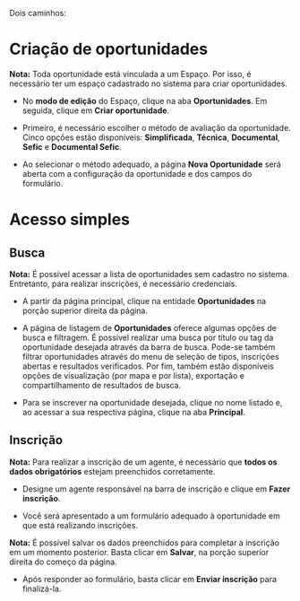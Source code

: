 Dois caminhos:

* Criação de oportunidades

*Nota:* Toda oportunidade está vinculada a um Espaço. Por isso, é necessário ter um espaço cadastrado no sistema para criar oportunidades.

- No *modo de edição* do Espaço, clique na aba *Oportunidades*. Em seguida, clique em *Criar oportunidade*.

- Primeiro, é necessário escolher o método de avaliação da oportunidade. Cinco opções estão disponíveis: *Simplificada*, *Técnica*, *Documental*, *Sefic* e *Documental Sefic*.

- Ao selecionar o método adequado, a página *Nova Oportunidade* será aberta com a configuração da oportunidade e dos campos do formulário.

* Acesso simples

** Busca

*Nota:* É possível acessar a lista de oportunidades sem cadastro no sistema. Entretanto, para realizar inscrições, é necessário credenciais.

- A partir da página principal, clique na entidade *Oportunidades* na porção superior direita da página.

- A página de listagem de *Oportunidades* oferece algumas opções de busca e filtragem. É possível realizar uma busca por título ou tag da oportunidade desejada através da barra de busca. Pode-se também filtrar oportunidades através do menu de seleção de tipos, inscrições abertas e resultados verificados. Por fim, também estão disponíveis opções de visualização (por mapa e por lista), exportação e compartilhamento de resultados de busca.

- Para se inscrever na oportunidade desejada, clique no nome listado e, ao acessar a sua respectiva página, clique na aba *Principal*.
   
** Inscrição

*Nota:* Para realizar a inscrição de um agente, é necessário que *todos os dados obrigatórios* estejam preenchidos corretamente.

- Designe um agente responsável na barra de inscrição e clique em *Fazer inscrição*.

- Você será apresentado a um formulário adequado à oportunidade em que está realizando inscrições.

*Nota:* É possível salvar os dados preenchidos para completar a inscrição em um momento posterior. Basta clicar em *Salvar*, na porção superior direita do começo da página.

- Após responder ao formulário, basta clicar em *Enviar inscrição* para finalizá-la.
